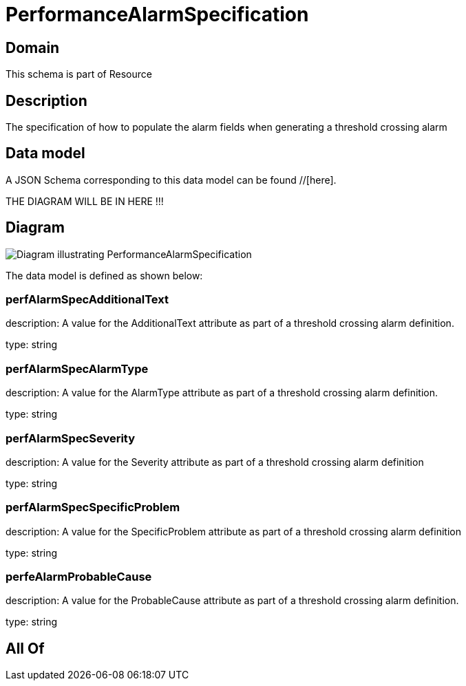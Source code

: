 = PerformanceAlarmSpecification

[#domain]
== Domain

This schema is part of Resource

[#description]
== Description
The specification of how to populate the alarm fields when generating a threshold crossing alarm


[#data_model]
== Data model

A JSON Schema corresponding to this data model can be found //[here].

THE DIAGRAM WILL BE IN HERE !!!

[#diagram]
== Diagram
image::Resource_PerformanceAlarmSpecification.png[Diagram illustrating PerformanceAlarmSpecification]


The data model is defined as shown below:


=== perfAlarmSpecAdditionalText
description: A value for the AdditionalText attribute as part of a threshold crossing alarm definition.

type: string


=== perfAlarmSpecAlarmType
description: A value for the AlarmType attribute as part of a threshold crossing alarm definition.

type: string


=== perfAlarmSpecSeverity
description: A value for the Severity attribute as part of a threshold crossing alarm definition

type: string


=== perfAlarmSpecSpecificProblem
description: A value for the SpecificProblem attribute as part of a threshold crossing alarm definition

type: string


=== perfeAlarmProbableCause
description: A value for the ProbableCause attribute as part of a threshold crossing alarm definition.

type: string


[#all_of]
== All Of

